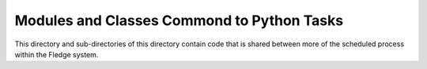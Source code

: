 *******************************************
Modules and Classes Commond to Python Tasks
*******************************************

This directory and sub-directories of this directory contain code that
is shared between more of the scheduled process within the Fledge system.
